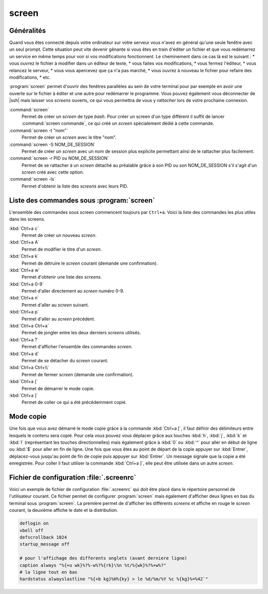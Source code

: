 screen
======

Généralités
***********

Quand vous êtes connecté depuis votre ordinateur sur votre serveur vous n'avez en général qu'une seule fenêtre avec un seul prompt. Cette situation peut vite devenir gênante si vous êtes en train d'éditer un fichier et que vous redémarrez un service en même temps pour voir si vos modifications fonctionnent. Le cheminement dans ce cas là est le suivant :
* vous ouvrez le fichier à modifier dans un éditeur de texte,
* vous faites vos modifications,
* vous fermez l'éditeur,
* vous relancez le serveur,
* vous vous apercevez que ça n'a pas marché,
* vous ouvrez à nouveau le fichier pour refaire des modifications,
* etc.

:program:`screen` permet d'ouvrir des fenêtres parallèles au sein de votre terminal pour par exemple en avoir une ouverte sur le fichier à éditer et une autre pour redémarrer le programme. Vous pouvez également vous déconnecter de |ssh| mais laisser vos *screens* ouverts, ce qui vous permettra de vous y *rattacher* lors de votre prochaine connexion.

:command:`screen`
  Permet de créer un *screen* de type *bash*. Pour créer un screen d'un type différent il suffit de lancer :command:`screen commande`, ce qui créé un *screen* spécialement dédié à cette commande.

:command:`screen -t "nom"`
  Permet de créer un *screen* avec le titre "nom".
  
:command:`screen -S NOM_DE_SESSION`
  Permet de créer un *screen* avec un nom de session plus explicite permettant ainsi de le rattacher plus facilement.

:command:`screen -r PID ou NOM_DE_SESSION`
  Permet de se rattacher à un *screen* détaché au préalable grâce à son PID ou son NOM_DE_SESSION s'il s'agit d'un *screen* créé avec cette option.

:command:`screen -ls`
  Permet d'obtenir la liste des *screens* avec leurs PID.

Liste des commandes sous :program:`screen`
******************************************

L'ensemble des commandes sous screen commencent toujours par ``Ctrl+a``. Voici la liste des commandes les plus utiles dans les screens.

:kbd:`Ctrl+a c`
  Permet de créer un nouveau *screen*.

:kbd:`Ctrl+a A`
  Permet de modifier le titre d'un *screen*.

:kbd:`Ctrl+a k`
  Permet de détruire le *screen* courant (demande une confirmation).

:kbd:`Ctrl+a w`
  Permet d'obtenir une liste des *screens*.

:kbd:`Ctrl+a 0-9`
  Permet d'aller directement au *screen* numéro 0-9.

:kbd:`Ctrl+a n`
  Permet d'aller au *screen* suivant.

:kbd:`Ctrl+a p`
  Permet d'aller au *screen* précédent.

:kbd:`Ctrl+a Ctrl+a`
  Permet de jongler entre les deux derniers *screens* utilisés.

:kbd:`Ctrl+a ?`
  Permet d'afficher l'ensemble des commandes *screen*.

:kbd:`Ctrl+a d`
  Permet de se détacher du *screen* courant.

:kbd:`Ctrl+a Ctrl+\\`
  Permet de fermer *screen* (demande une confirmation).

:kbd:`Ctrl+a [`
  Permet de démarrer le mode copie.

:kbd:`Ctrl+a ]`
  Permet de coller ce qui a été précédemment copié.

Mode copie
**********

Une fois que vous avez démarré le mode copie grâce à la commande :kbd:`Ctrl+a [`, il faut définir des délimiteurs entre lesquels le contenu sera copié. Pour cela vous pouvez vous déplacer grâce aux touches :kbd:`h`, :kbd:`j`, :kbd:`k` et :kbd:`l` (représentant les touches directionnelles) mais également grâce à :kbd:`0` ou :kbd:`^` pour aller en début de ligne ou :kbd:`$` pour aller en fin de ligne. Une fois que vous êtes au point de départ de la copie appuyer sur :kbd:`Entrer`, déplacez-vous jusqu'au point de fin de copie puis appuyer sur :kbd:`Entrer`. Un message signale que la copie a été enregistrée. Pour coller il faut utiliser la commande :kbd:`Ctrl+a ]`, elle peut être utilisée dans un autre *screen*.

Fichier de configuration :file:`.screenrc`
******************************************

Voici un exemple de fichier de configuration :file:`.screenrc` qui doit être placé dans le répertoire personnel de l'utilisateur courant. Ce fichier permet de configurer :program:`screen` mais également d'afficher deux lignes en bas du terminal sous :program:`screen`. La première permet de d'afficher les différents *screens* et affiche en rouge le *screen* courant, la deuxième affiche le date et la distribution.

.. code-block:: bash

	deflogin on
	vbell off
	defscrollback 1024
	startup_message off

	# pour l'affichage des differents onglets (avant derniere ligne)
	caption always "%{+u wk}%?%-w%?%{rk}\%n %t/%{wk}%?%+w%?"
	# la ligne tout en bas
	hardstatus alwayslastline "%{+b kg}%H%{ky} > le %d/%m/%Y %c %{kg}%=%42`"
